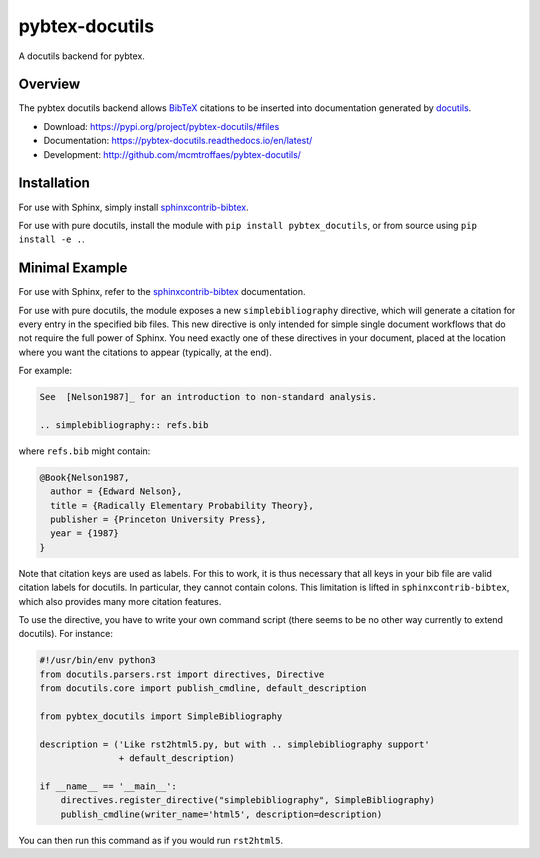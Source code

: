pybtex-docutils
===============

|imagegithub| |imagecodecov|

A docutils backend for pybtex.

Overview
--------

The pybtex docutils backend allows `BibTeX <http://www.bibtex.org/>`_
citations to be inserted into documentation generated by
`docutils <https://docutils.sourceforge.io/>`_.

* Download: https://pypi.org/project/pybtex-docutils/#files

* Documentation: https://pybtex-docutils.readthedocs.io/en/latest/

* Development: http://github.com/mcmtroffaes/pybtex-docutils/

.. |imagegithub| image:: https://github.com/mcmtroffaes/pybtex-docutils/actions/workflows/python-package.yml/badge.svg
    :target: https://github.com/mcmtroffaes/pybtex-docutils/actions/workflows/python-package.yml
    :alt: github-ci

.. |imagecodecov| image:: https://codecov.io/gh/mcmtroffaes/pybtex-docutils/branch/develop/graph/badge.svg
    :target: https://app.codecov.io/gh/mcmtroffaes/pybtex-docutils
    :alt: codecov

Installation
------------

For use with Sphinx, simply install
`sphinxcontrib-bibtex <https://sphinxcontrib-bibtex.readthedocs.io/>`_.

For use with pure docutils,
install the module with ``pip install pybtex_docutils``, or from
source using ``pip install -e .``.

Minimal Example
---------------

For use with Sphinx, refer to the
`sphinxcontrib-bibtex <https://sphinxcontrib-bibtex.readthedocs.io/>`_
documentation.

For use with pure docutils, the module exposes a new ``simplebibliography``
directive, which will generate a citation for every entry in the specified
bib files.
This new directive is only intended
for simple single document workflows
that do not require the full power of Sphinx.
You need exactly one of these directives in your document,
placed at the location where you want the citations to appear
(typically, at the end).

For example:

.. code-block:: rest

   See  [Nelson1987]_ for an introduction to non-standard analysis.

   .. simplebibliography:: refs.bib

where ``refs.bib`` might contain:

.. code-block::

   @Book{Nelson1987,
     author = {Edward Nelson},
     title = {Radically Elementary Probability Theory},
     publisher = {Princeton University Press},
     year = {1987}
   }

Note that citation keys are used as labels. For this to work, it is thus
necessary that all keys in your bib file are valid citation labels for
docutils. In particular, they cannot contain colons.
This limitation is lifted in ``sphinxcontrib-bibtex``,
which also provides many more citation features.

To use the directive, you have to write your own command script
(there seems to be no other way currently to extend docutils). For instance:

.. code-block:: python

   #!/usr/bin/env python3
   from docutils.parsers.rst import directives, Directive
   from docutils.core import publish_cmdline, default_description

   from pybtex_docutils import SimpleBibliography

   description = ('Like rst2html5.py, but with .. simplebibliography support'
                  + default_description)

   if __name__ == '__main__':
       directives.register_directive("simplebibliography", SimpleBibliography)
       publish_cmdline(writer_name='html5', description=description)

You can then run this command as if you would run ``rst2html5``.
